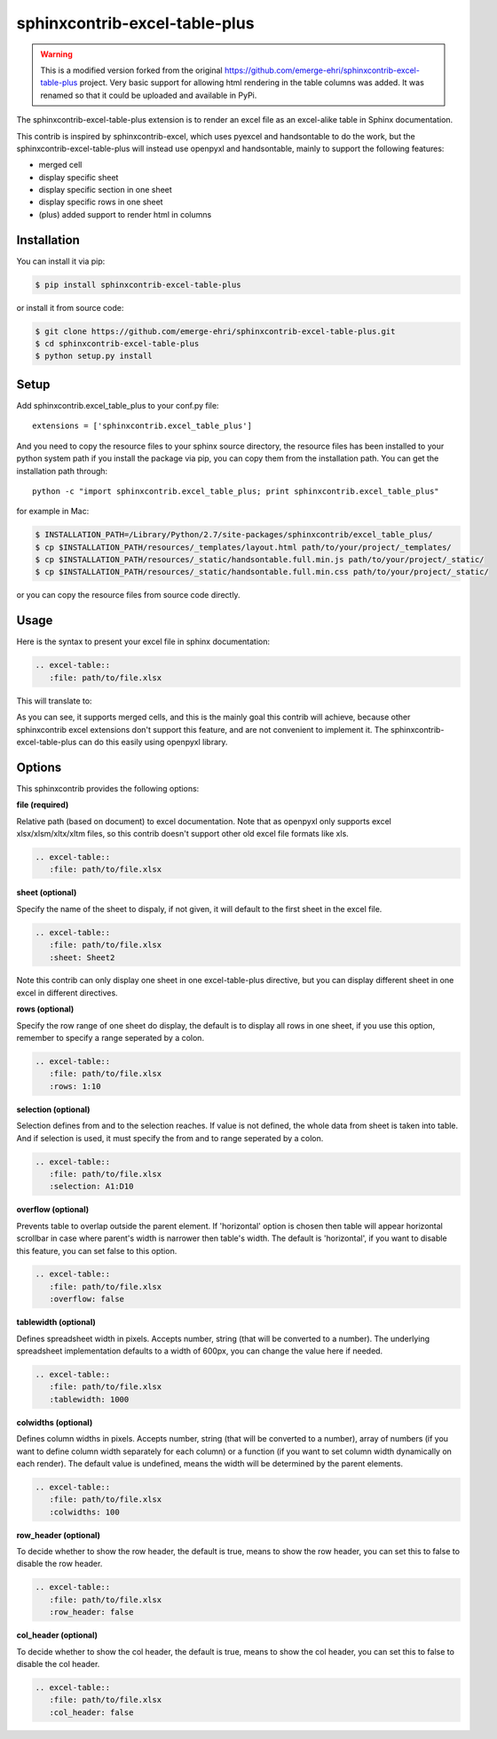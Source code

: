 sphinxcontrib-excel-table-plus
==============================

.. warning::

    This is a modified version forked from the original https://github.com/emerge-ehri/sphinxcontrib-excel-table-plus project. Very basic support for allowing html rendering in the table columns was added. It was renamed so that it could be uploaded and available in PyPi.

The sphinxcontrib-excel-table-plus extension is to render an excel file as an excel-alike table in Sphinx documentation.

This contrib is inspired by sphinxcontrib-excel, which uses pyexcel and handsontable to do the
work, but the sphinxcontrib-excel-table-plus will instead use openpyxl and handsontable, mainly to
support the following features:

* merged cell
* display specific sheet
* display specific section in one sheet
* display specific rows in one sheet
* (plus) added support to render html in columns

Installation
------------

You can install it via pip:

.. code-block:: bash

    $ pip install sphinxcontrib-excel-table-plus

or install it from source code:

.. code-block:: bash

    $ git clone https://github.com/emerge-ehri/sphinxcontrib-excel-table-plus.git
    $ cd sphinxcontrib-excel-table-plus
    $ python setup.py install

Setup
-----

Add sphinxcontrib.excel_table_plus to your conf.py file::

    extensions = ['sphinxcontrib.excel_table_plus']

And you need to copy the resource files to your sphinx source directory, the resource files
has been installed to your python system path if you install the package via pip, you can copy
them from the installation path. You can get the installation path through::

    python -c "import sphinxcontrib.excel_table_plus; print sphinxcontrib.excel_table_plus"

for example in Mac:

.. code-block:: bash

    $ INSTALLATION_PATH=/Library/Python/2.7/site-packages/sphinxcontrib/excel_table_plus/
    $ cp $INSTALLATION_PATH/resources/_templates/layout.html path/to/your/project/_templates/
    $ cp $INSTALLATION_PATH/resources/_static/handsontable.full.min.js path/to/your/project/_static/
    $ cp $INSTALLATION_PATH/resources/_static/handsontable.full.min.css path/to/your/project/_static/

or you can copy the resource files from source code directly.

Usage
-----

Here is the syntax to present your excel file in sphinx documentation:

.. code-block::

    .. excel-table::
       :file: path/to/file.xlsx

This will translate to:

.. image:: https://raw.githubusercontent.com/emerge-ehri/sphinxcontrib-excel-table-plus/master/sphinx_excel_table.png

As you can see, it supports merged cells, and this is the mainly goal this contrib will achieve, because other sphinxcontrib excel extensions don't support this feature, and are not convenient to implement it. The sphinxcontrib-excel-table-plus can do this easily using openpyxl library.

Options
-------

This sphinxcontrib provides the following options:

**file (required)**

Relative path (based on document) to excel documentation. Note that as openpyxl only supports excel xlsx/xlsm/xltx/xltm files, so this contrib doesn't support other old excel file formats like xls.

.. code-block::

    .. excel-table::
       :file: path/to/file.xlsx

**sheet (optional)**

Specify the name of the sheet to dispaly, if not given, it will default to the first sheet in the excel file.

.. code-block::

    .. excel-table::
       :file: path/to/file.xlsx
       :sheet: Sheet2

Note this contrib can only display one sheet in one excel-table-plus directive, but you can display different sheet in one excel in different directives.

**rows (optional)**

Specify the row range of one sheet do display, the default is to display all rows in one sheet, if you use this option, remember to specify a range seperated by a colon.

.. code-block::

    .. excel-table::
       :file: path/to/file.xlsx
       :rows: 1:10

**selection (optional)**

Selection defines from and to the selection reaches. If value is not defined, the whole data from sheet is taken into table. And if selection is used, it must specify the from and to range seperated by a colon.

.. code-block::

    .. excel-table::
       :file: path/to/file.xlsx
       :selection: A1:D10

**overflow (optional)**

Prevents table to overlap outside the parent element. If 'horizontal' option is chosen then table will appear horizontal
scrollbar in case where parent's width is narrower then table's width. The default is 'horizontal', if you want to disable this feature, you can set false to this option.

.. code-block::

    .. excel-table::
       :file: path/to/file.xlsx
       :overflow: false

**tablewidth (optional)**

Defines spreadsheet width in pixels. Accepts number, string (that will be converted to a number). The underlying
spreadsheet implementation defaults to a width of 600px, you can change the value here if needed.

.. code-block::

    .. excel-table::
       :file: path/to/file.xlsx
       :tablewidth: 1000

**colwidths (optional)**

Defines column widths in pixels. Accepts number, string (that will be converted to a number),
array of numbers (if you want to define column width separately for each column) or a
function (if you want to set column width dynamically on each render). The default value is undefined, means the width will be determined by the parent elements.

.. code-block::

    .. excel-table::
       :file: path/to/file.xlsx
       :colwidths: 100

**row_header (optional)**

To decide whether to show the row header, the default is true, means to show the row header, you can
set this to false to disable the row header.

.. code-block::

    .. excel-table::
       :file: path/to/file.xlsx
       :row_header: false

**col_header (optional)**

To decide whether to show the col header, the default is true, means to show the col header, you can
set this to false to disable the col header.

.. code-block::

    .. excel-table::
       :file: path/to/file.xlsx
       :col_header: false
